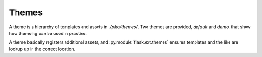 ======
Themes
======

A theme is a hierarchy of templates and assets in `./piko/themes/`. Two themes
are provided, *default* and *demo*, that show how themeing can be used in
practice.

A theme basically registers additional assets, and
:py:module:`flask.ext.themes` ensures templates and the like are lookup up in
the correct location.
